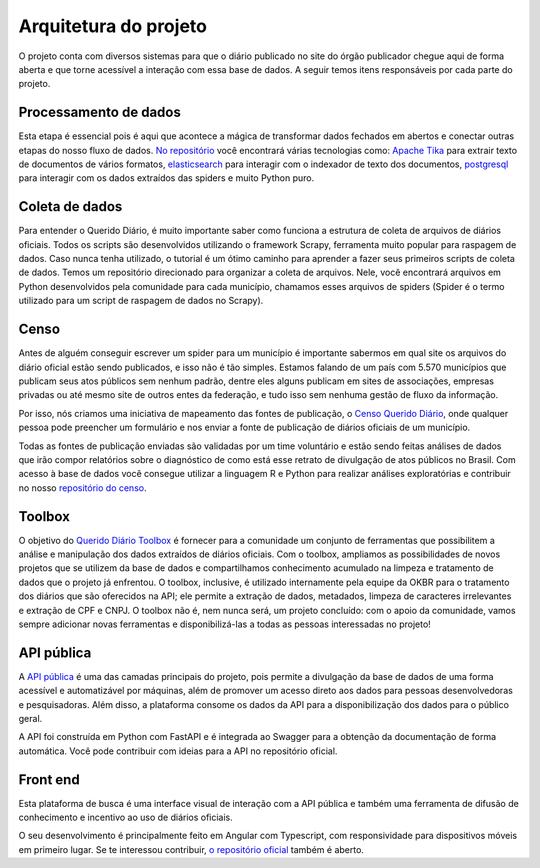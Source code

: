 Arquitetura do projeto
======================

O projeto conta com diversos sistemas para que o diário publicado 
no site do órgão publicador chegue aqui de forma aberta e que torne 
acessível a interação com essa base de dados. A seguir temos itens 
responsáveis por cada parte do projeto.

Processamento de dados
----------------------

Esta etapa é essencial pois é aqui que acontece a mágica de transformar dados 
fechados em abertos e conectar outras etapas do nosso fluxo de dados. `No repositório`_ 
você encontrará várias tecnologias como: `Apache Tika`_ para extrair texto de documentos
de vários formatos, `elasticsearch`_ para interagir com o indexador de texto dos 
documentos, `postgresql`_ para interagir com os dados extraídos das spiders e muito 
Python puro.

Coleta de dados
---------------

Para entender o Querido Diário, é muito importante saber como funciona a 
estrutura de coleta de arquivos de diários oficiais. Todos os scripts são 
desenvolvidos utilizando o framework Scrapy, ferramenta muito popular para 
raspagem de dados. Caso nunca tenha utilizado, o tutorial é um ótimo caminho 
para aprender a fazer seus primeiros scripts de coleta de dados. Temos um 
repositório direcionado para organizar a coleta de arquivos. Nele, você 
encontrará arquivos em Python desenvolvidos pela comunidade para cada 
município, chamamos esses arquivos de spiders (Spider é o termo utilizado 
para um script de raspagem de dados no Scrapy).

Censo
-----

Antes de alguém conseguir escrever um spider para um município é importante 
sabermos em qual site os arquivos do diário oficial estão sendo publicados, 
e isso não é tão simples. Estamos falando de um país com 5.570 municípios 
que publicam seus atos públicos sem nenhum padrão, dentre eles alguns 
publicam em sites de associações, empresas privadas ou até mesmo site 
de outros entes da federação, e tudo isso sem nenhuma gestão de fluxo da 
informação.

Por isso, nós criamos uma iniciativa de mapeamento das fontes de publicação,
o `Censo Querido Diário`_, onde qualquer pessoa pode preencher um formulário 
e nos enviar a fonte de publicação de diários oficiais de um município.

Todas as fontes de publicação enviadas são validadas por um time voluntário 
e estão sendo feitas análises de dados que irão compor relatórios sobre o 
diagnóstico de como está esse retrato de divulgação de atos públicos no 
Brasil. Com acesso à base de dados você consegue utilizar a linguagem R e
Python para realizar análises exploratórias e contribuir no nosso 
`repositório do censo`_.

Toolbox
-------

O objetivo do `Querido Diário Toolbox`_ é fornecer para a comunidade um 
conjunto de ferramentas que possibilitem a análise e manipulação dos dados 
extraídos de diários oficiais. Com o toolbox, ampliamos as possibilidades 
de novos projetos que se utilizem da base de dados e compartilhamos 
conhecimento acumulado na limpeza e tratamento de dados que o projeto já 
enfrentou. O toolbox, inclusive, é utilizado internamente pela equipe da 
OKBR para o tratamento dos diários que são oferecidos na API; ele permite 
a extração de dados, metadados, limpeza de caracteres irrelevantes e 
extração de CPF e CNPJ. O toolbox não é, nem nunca será, um projeto 
concluído: com o apoio da comunidade, vamos sempre adicionar novas 
ferramentas e disponibilizá-las a todas as pessoas interessadas no projeto!

API pública
-----------

A `API pública`_ é uma das camadas principais do projeto, pois permite a 
divulgação da base de dados de uma forma acessível e automatizável por 
máquinas, além de promover um acesso direto aos dados para pessoas 
desenvolvedoras e pesquisadoras. Além disso, a plataforma consome os 
dados da API para a disponibilização dos dados para o público geral.

A API foi construída em Python com FastAPI e é integrada ao Swagger 
para a obtenção da documentação de forma automática. Você pode contribuir 
com ideias para a API no repositório oficial.

Front end 
---------

Esta plataforma de busca é uma interface visual de 
interação com a API pública e também uma ferramenta de difusão de conhecimento e incentivo 
ao uso de diários oficiais.

O seu desenvolvimento é principalmente feito em Angular com Typescript, com responsividade 
para dispositivos móveis em primeiro lugar. Se te interessou contribuir, `o repositório oficial`_ 
também é aberto.


.. _No repositório: https://github.com/okfn-brasil/querido-diario-data-processing/
.. _Apache Tika: https://tika.apache.org/
.. _elasticsearch: https://www.elastic.co/
.. _postgresql: https://www.postgresql.org/ 
.. _Censo Querido Diário: https://censo.ok.org.br/
.. _repositório do censo: https://github.com/okfn-brasil/censo-querido-diario
.. _Querido Diário Toolbox: https://github.com/okfn-brasil/querido-diario-toolbox
.. _API pública: https://queridodiario.ok.org.br/api/docs
.. _FastAPI: https://fastapi.tiangolo.com/
.. _Swagger: https://swagger.io/
.. _repositório oficial: https://github.com/okfn-brasil/querido-diario-api
.. _o repositório oficial: https://github.com/okfn-brasil/querido-diario-frontend
